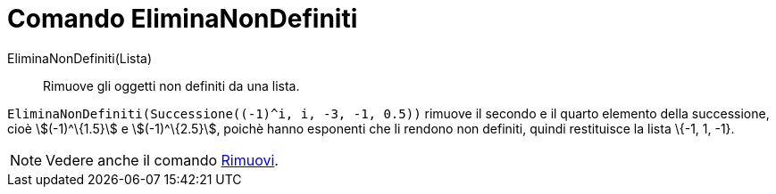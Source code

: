 = Comando EliminaNonDefiniti

EliminaNonDefiniti(Lista)::
  Rimuove gli oggetti non definiti da una lista.

[EXAMPLE]
====

`++EliminaNonDefiniti(Successione((-1)^i, i, -3, -1, 0.5))++` rimuove il secondo e il quarto elemento della successione,
cioè stem:[(-1)^\{1.5}] e stem:[(-1)^\{2.5}], poichè hanno esponenti che li rendono non definiti, quindi restituisce la
lista \{-1, 1, -1}.

====

[NOTE]
====

Vedere anche il comando xref:/commands/Rimuovi.adoc[Rimuovi].

====
